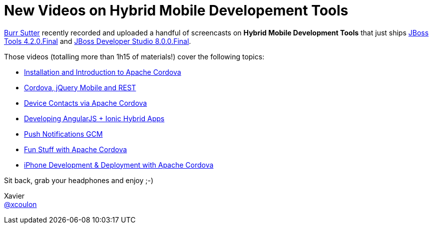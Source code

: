 = New Videos on Hybrid Mobile Developement Tools 
:page-layout: blog
:page-author: xcoulon
:page-tags: [jbosscentral, videos, hybrid, mobile, cordova, jquery, ionic]

http://twitter.com/burrsutter[Burr Sutter] recently recorded and uploaded a handful of screencasts on *Hybrid Mobile Development Tools* that just ships link:/downloads/jbosstools/luna/4.2.0.Final.html[JBoss Tools 4.2.0.Final] and link:/downloads/devstudio/luna/8.0.0.GA.html[JBoss Developer Studio 8.0.0.Final].

Those videos (totalling more than 1h15 of materials!) cover the following topics:

- link:/documentation/videos/hybrid_cordova_installation.html[Installation and Introduction to Apache Cordova]
- link:/documentation/videos/hybrid_cordova_jquerymobile_rest.html[Cordova, jQuery Mobile and REST]
- link:/documentation/videos/hybrid_cordova_device_contacts.html[Device Contacts via Apache Cordova]
- link:/documentation/videos/hybrid_angularjs_ionic.html[Developing AngularJS + Ionic Hybrid Apps]
- link:/documentation/videos/hybrid_push_notifications.html[Push Notifications GCM]
- link:/documentation/videos/hybrid_fun_stuff_cordova.html[Fun Stuff with Apache Cordova]
- link:/documentation/videos/hybrid_iphone_dev_cordova.html[iPhone Development & Deployment with Apache Cordova]

Sit back, grab your headphones and enjoy ;-)

Xavier +
http://twitter.com/xcoulon[@xcoulon]